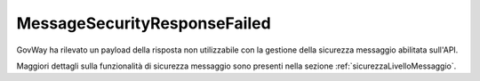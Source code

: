.. _errori_502_MessageSecurityResponseFailed:

MessageSecurityResponseFailed
-----------------------------

GovWay ha rilevato un payload della risposta non utilizzabile con la gestione della sicurezza messaggio abilitata sull'API.

Maggiori dettagli sulla funzionalità di sicurezza messaggio sono presenti nella sezione :ref:`sicurezzaLivelloMessaggio`.
